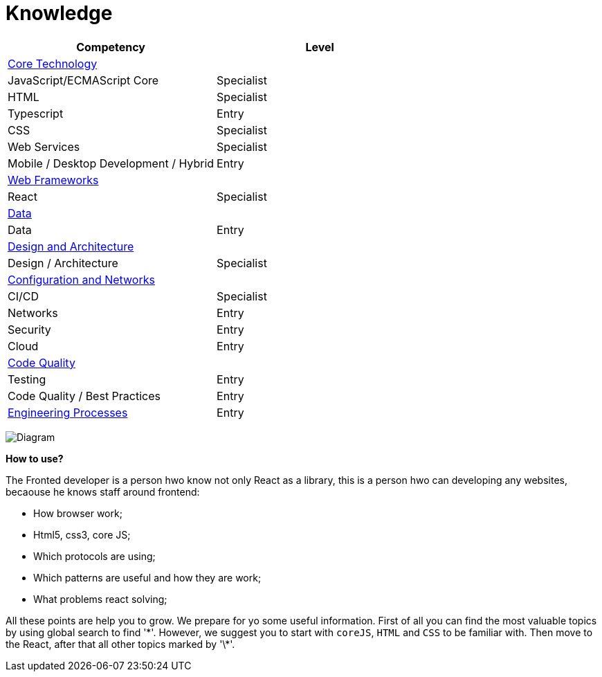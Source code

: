 = Knowledge
:toc:
:customcss:

|===
|Competency|Level

|link:coreTechnology/coreTechnology.adoc[Core Technology]
|
|JavaScript/ECMAScript Core
|[green]#Specialist#
|HTML
|[green]#Specialist#
|Typescript
|[blue]#Entry#
|CSS
|[green]#Specialist#
|Web Services
|[green]#Specialist#
|Mobile / Desktop Development / Hybrid
|[blue]#Entry#

|link:webFrameworks/webFrameworks.adoc[Web Frameworks]
|
|React
|[green]#Specialist#

|link:data/data.adoc[Data]
|
|Data
|[blue]#Entry#

|link:designArchitecture/designArchitecture.adoc[Design and Architecture]
|
|Design / Architecture
|[green]#Specialist#

|link:configurationAndNetworks/configurationAndNetworks.adoc[Configuration and Networks]
|
|CI/CD
|[green]#Specialist#
|Networks
|[blue]#Entry#
|Security
|[blue]#Entry#
|Cloud
|[blue]#Entry#

|link:codeQuality/codeQuality.adoc[Code Quality]
|
|Testing
|[blue]#Entry#
|Code Quality / Best Practices
|[blue]#Entry#
|link:coreTechnology/coreTechnology.adoc[Engineering Processes]
|[blue]#Entry#

|===

image:./assets/diagram.png[Diagram]

*How to use?*

The Fronted developer is a person hwo know not only React as a library, this is a person hwo can developing any websites, becaouse he knows staff around frontend:

- How browser work;
- Html5, css3, core JS;
- Which protocols are using;
- Which patterns are useful and how they are work;
- What problems react solving;

All these points are help you to grow. We prepare for yo some useful information. First of all you can find the most valuable topics by using global search to find '\*'. However, we suggest you to start with `coreJS`, `HTML` and `CSS` to be familiar with. Then move to the React, after that all other topics marked by '\*'.